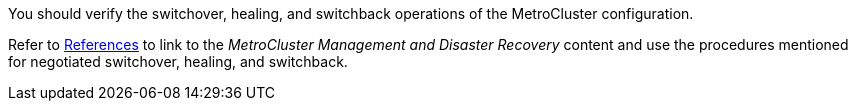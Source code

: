 You should verify the switchover, healing, and switchback operations of the MetroCluster configuration.

Refer to link:other_references.html[References] to link to the _MetroCluster Management and Disaster Recovery_ content and use the procedures mentioned for negotiated switchover, healing, and switchback.
